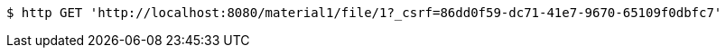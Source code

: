 [source,bash]
----
$ http GET 'http://localhost:8080/material1/file/1?_csrf=86dd0f59-dc71-41e7-9670-65109f0dbfc7'
----
